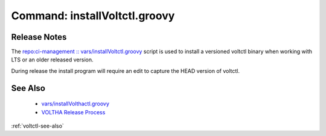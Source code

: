 Command: installVoltctl.groovy
==============================

Release Notes
-------------
The `repo:ci-management :: vars/installVoltctl.groovy <https://gerrit.opencord.org/plugins/gitiles/ci-management/+/refs/heads/master/vars/installVoltctl.groovy>`_ script is used to install a versioned voltctl binary when working with LTS or an older released version.

During release the install program will require an edit to capture the HEAD version of voltctl.

See Also
--------
   * `vars/installVolthactl.groovy <https://gerrit.opencord.org/plugins/gitiles/ci-management/+/refs/heads/master/vars/installVoltctl.groovy>`_
   * `VOLTHA Release Process <https://docs.voltha.org/master/release_notes/release_process.html?highlight=release>`_

:ref:`voltctl-see-also`
